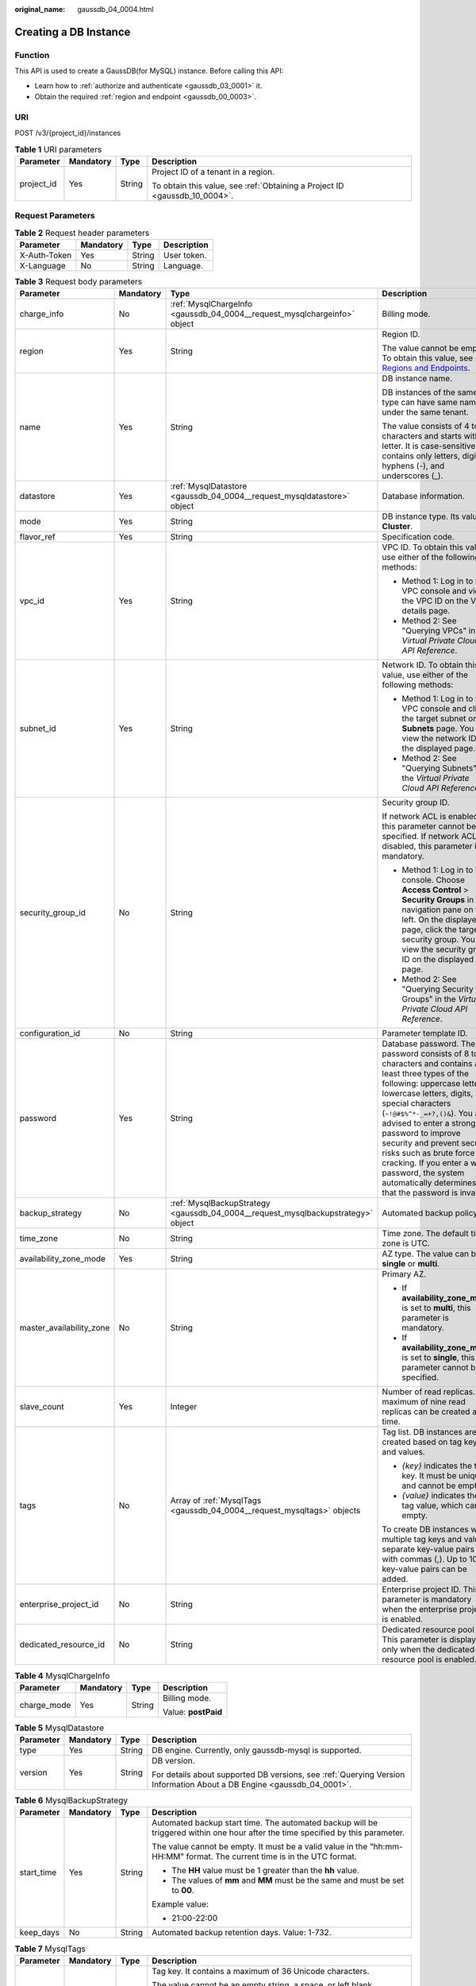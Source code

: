 :original_name: gaussdb_04_0004.html

.. _gaussdb_04_0004:

Creating a DB Instance
======================

Function
--------

This API is used to create a GaussDB(for MySQL) instance. Before calling this API:

-  Learn how to :ref:`authorize and authenticate <gaussdb_03_0001>` it.
-  Obtain the required :ref:`region and endpoint <gaussdb_00_0003>`.

URI
---

POST /v3/{project_id}/instances

.. table:: **Table 1** URI parameters

   +-----------------+-----------------+-----------------+----------------------------------------------------------------------------+
   | Parameter       | Mandatory       | Type            | Description                                                                |
   +=================+=================+=================+============================================================================+
   | project_id      | Yes             | String          | Project ID of a tenant in a region.                                        |
   |                 |                 |                 |                                                                            |
   |                 |                 |                 | To obtain this value, see :ref:`Obtaining a Project ID <gaussdb_10_0004>`. |
   +-----------------+-----------------+-----------------+----------------------------------------------------------------------------+

Request Parameters
------------------

.. table:: **Table 2** Request header parameters

   ============ ========= ====== ===========
   Parameter    Mandatory Type   Description
   ============ ========= ====== ===========
   X-Auth-Token Yes       String User token.
   X-Language   No        String Language.
   ============ ========= ====== ===========

.. table:: **Table 3** Request body parameters

   +--------------------------+-----------------+----------------------------------------------------------------------------------+------------------------------------------------------------------------------------------------------------------------------------------------------------------------------------------------------------------------------------------------------------------------------------------------------------------------------------------------------------------------------------------------------------------------------------------+
   | Parameter                | Mandatory       | Type                                                                             | Description                                                                                                                                                                                                                                                                                                                                                                                                                              |
   +==========================+=================+==================================================================================+==========================================================================================================================================================================================================================================================================================================================================================================================================================================+
   | charge_info              | No              | :ref:`MysqlChargeInfo <gaussdb_04_0004__request_mysqlchargeinfo>` object         | Billing mode.                                                                                                                                                                                                                                                                                                                                                                                                                            |
   +--------------------------+-----------------+----------------------------------------------------------------------------------+------------------------------------------------------------------------------------------------------------------------------------------------------------------------------------------------------------------------------------------------------------------------------------------------------------------------------------------------------------------------------------------------------------------------------------------+
   | region                   | Yes             | String                                                                           | Region ID.                                                                                                                                                                                                                                                                                                                                                                                                                               |
   |                          |                 |                                                                                  |                                                                                                                                                                                                                                                                                                                                                                                                                                          |
   |                          |                 |                                                                                  | The value cannot be empty. To obtain this value, see `Regions and Endpoints <https://docs.otc.t-systems.com/en-us/endpoint/index.html>`__.                                                                                                                                                                                                                                                                                               |
   +--------------------------+-----------------+----------------------------------------------------------------------------------+------------------------------------------------------------------------------------------------------------------------------------------------------------------------------------------------------------------------------------------------------------------------------------------------------------------------------------------------------------------------------------------------------------------------------------------+
   | name                     | Yes             | String                                                                           | DB instance name.                                                                                                                                                                                                                                                                                                                                                                                                                        |
   |                          |                 |                                                                                  |                                                                                                                                                                                                                                                                                                                                                                                                                                          |
   |                          |                 |                                                                                  | DB instances of the same type can have same names under the same tenant.                                                                                                                                                                                                                                                                                                                                                                 |
   |                          |                 |                                                                                  |                                                                                                                                                                                                                                                                                                                                                                                                                                          |
   |                          |                 |                                                                                  | The value consists of 4 to 64 characters and starts with a letter. It is case-sensitive and contains only letters, digits, hyphens (-), and underscores (_).                                                                                                                                                                                                                                                                             |
   +--------------------------+-----------------+----------------------------------------------------------------------------------+------------------------------------------------------------------------------------------------------------------------------------------------------------------------------------------------------------------------------------------------------------------------------------------------------------------------------------------------------------------------------------------------------------------------------------------+
   | datastore                | Yes             | :ref:`MysqlDatastore <gaussdb_04_0004__request_mysqldatastore>` object           | Database information.                                                                                                                                                                                                                                                                                                                                                                                                                    |
   +--------------------------+-----------------+----------------------------------------------------------------------------------+------------------------------------------------------------------------------------------------------------------------------------------------------------------------------------------------------------------------------------------------------------------------------------------------------------------------------------------------------------------------------------------------------------------------------------------+
   | mode                     | Yes             | String                                                                           | DB instance type. Its value is **Cluster**.                                                                                                                                                                                                                                                                                                                                                                                              |
   +--------------------------+-----------------+----------------------------------------------------------------------------------+------------------------------------------------------------------------------------------------------------------------------------------------------------------------------------------------------------------------------------------------------------------------------------------------------------------------------------------------------------------------------------------------------------------------------------------+
   | flavor_ref               | Yes             | String                                                                           | Specification code.                                                                                                                                                                                                                                                                                                                                                                                                                      |
   +--------------------------+-----------------+----------------------------------------------------------------------------------+------------------------------------------------------------------------------------------------------------------------------------------------------------------------------------------------------------------------------------------------------------------------------------------------------------------------------------------------------------------------------------------------------------------------------------------+
   | vpc_id                   | Yes             | String                                                                           | VPC ID. To obtain this value, use either of the following methods:                                                                                                                                                                                                                                                                                                                                                                       |
   |                          |                 |                                                                                  |                                                                                                                                                                                                                                                                                                                                                                                                                                          |
   |                          |                 |                                                                                  | -  Method 1: Log in to the VPC console and view the VPC ID on the VPC details page.                                                                                                                                                                                                                                                                                                                                                      |
   |                          |                 |                                                                                  | -  Method 2: See "Querying VPCs" in the *Virtual Private Cloud API Reference*.                                                                                                                                                                                                                                                                                                                                                           |
   +--------------------------+-----------------+----------------------------------------------------------------------------------+------------------------------------------------------------------------------------------------------------------------------------------------------------------------------------------------------------------------------------------------------------------------------------------------------------------------------------------------------------------------------------------------------------------------------------------+
   | subnet_id                | Yes             | String                                                                           | Network ID. To obtain this value, use either of the following methods:                                                                                                                                                                                                                                                                                                                                                                   |
   |                          |                 |                                                                                  |                                                                                                                                                                                                                                                                                                                                                                                                                                          |
   |                          |                 |                                                                                  | -  Method 1: Log in to the VPC console and click the target subnet on the **Subnets** page. You can view the network ID on the displayed page.                                                                                                                                                                                                                                                                                           |
   |                          |                 |                                                                                  | -  Method 2: See "Querying Subnets" in the *Virtual Private Cloud API Reference*.                                                                                                                                                                                                                                                                                                                                                        |
   +--------------------------+-----------------+----------------------------------------------------------------------------------+------------------------------------------------------------------------------------------------------------------------------------------------------------------------------------------------------------------------------------------------------------------------------------------------------------------------------------------------------------------------------------------------------------------------------------------+
   | security_group_id        | No              | String                                                                           | Security group ID.                                                                                                                                                                                                                                                                                                                                                                                                                       |
   |                          |                 |                                                                                  |                                                                                                                                                                                                                                                                                                                                                                                                                                          |
   |                          |                 |                                                                                  | If network ACL is enabled, this parameter cannot be specified. If network ACL is disabled, this parameter is mandatory.                                                                                                                                                                                                                                                                                                                  |
   |                          |                 |                                                                                  |                                                                                                                                                                                                                                                                                                                                                                                                                                          |
   |                          |                 |                                                                                  | -  Method 1: Log in to VPC console. Choose **Access Control** > **Security Groups** in the navigation pane on the left. On the displayed page, click the target security group. You can view the security group ID on the displayed page.                                                                                                                                                                                                |
   |                          |                 |                                                                                  | -  Method 2: See "Querying Security Groups" in the *Virtual Private Cloud API Reference*.                                                                                                                                                                                                                                                                                                                                                |
   +--------------------------+-----------------+----------------------------------------------------------------------------------+------------------------------------------------------------------------------------------------------------------------------------------------------------------------------------------------------------------------------------------------------------------------------------------------------------------------------------------------------------------------------------------------------------------------------------------+
   | configuration_id         | No              | String                                                                           | Parameter template ID.                                                                                                                                                                                                                                                                                                                                                                                                                   |
   +--------------------------+-----------------+----------------------------------------------------------------------------------+------------------------------------------------------------------------------------------------------------------------------------------------------------------------------------------------------------------------------------------------------------------------------------------------------------------------------------------------------------------------------------------------------------------------------------------+
   | password                 | Yes             | String                                                                           | Database password. The password consists of 8 to 32 characters and contains at least three types of the following: uppercase letters, lowercase letters, digits, and special characters (``~!@#$%^*-_=+?,()&``). You are advised to enter a strong password to improve security and prevent security risks such as brute force cracking. If you enter a weak password, the system automatically determines that the password is invalid. |
   +--------------------------+-----------------+----------------------------------------------------------------------------------+------------------------------------------------------------------------------------------------------------------------------------------------------------------------------------------------------------------------------------------------------------------------------------------------------------------------------------------------------------------------------------------------------------------------------------------+
   | backup_strategy          | No              | :ref:`MysqlBackupStrategy <gaussdb_04_0004__request_mysqlbackupstrategy>` object | Automated backup policy.                                                                                                                                                                                                                                                                                                                                                                                                                 |
   +--------------------------+-----------------+----------------------------------------------------------------------------------+------------------------------------------------------------------------------------------------------------------------------------------------------------------------------------------------------------------------------------------------------------------------------------------------------------------------------------------------------------------------------------------------------------------------------------------+
   | time_zone                | No              | String                                                                           | Time zone. The default time zone is UTC.                                                                                                                                                                                                                                                                                                                                                                                                 |
   +--------------------------+-----------------+----------------------------------------------------------------------------------+------------------------------------------------------------------------------------------------------------------------------------------------------------------------------------------------------------------------------------------------------------------------------------------------------------------------------------------------------------------------------------------------------------------------------------------+
   | availability_zone_mode   | Yes             | String                                                                           | AZ type. The value can be **single** or **multi**.                                                                                                                                                                                                                                                                                                                                                                                       |
   +--------------------------+-----------------+----------------------------------------------------------------------------------+------------------------------------------------------------------------------------------------------------------------------------------------------------------------------------------------------------------------------------------------------------------------------------------------------------------------------------------------------------------------------------------------------------------------------------------+
   | master_availability_zone | No              | String                                                                           | Primary AZ.                                                                                                                                                                                                                                                                                                                                                                                                                              |
   |                          |                 |                                                                                  |                                                                                                                                                                                                                                                                                                                                                                                                                                          |
   |                          |                 |                                                                                  | -  If **availability_zone_mode** is set to **multi**, this parameter is mandatory.                                                                                                                                                                                                                                                                                                                                                       |
   |                          |                 |                                                                                  | -  If **availability_zone_mode** is set to **single**, this parameter cannot be specified.                                                                                                                                                                                                                                                                                                                                               |
   +--------------------------+-----------------+----------------------------------------------------------------------------------+------------------------------------------------------------------------------------------------------------------------------------------------------------------------------------------------------------------------------------------------------------------------------------------------------------------------------------------------------------------------------------------------------------------------------------------+
   | slave_count              | Yes             | Integer                                                                          | Number of read replicas. A maximum of nine read replicas can be created at a time.                                                                                                                                                                                                                                                                                                                                                       |
   +--------------------------+-----------------+----------------------------------------------------------------------------------+------------------------------------------------------------------------------------------------------------------------------------------------------------------------------------------------------------------------------------------------------------------------------------------------------------------------------------------------------------------------------------------------------------------------------------------+
   | tags                     | No              | Array of :ref:`MysqlTags <gaussdb_04_0004__request_mysqltags>` objects           | Tag list. DB instances are created based on tag keys and values.                                                                                                                                                                                                                                                                                                                                                                         |
   |                          |                 |                                                                                  |                                                                                                                                                                                                                                                                                                                                                                                                                                          |
   |                          |                 |                                                                                  | -  *{key}* indicates the tag key. It must be unique and cannot be empty.                                                                                                                                                                                                                                                                                                                                                                 |
   |                          |                 |                                                                                  | -  *{value}* indicates the tag value, which can be empty.                                                                                                                                                                                                                                                                                                                                                                                |
   |                          |                 |                                                                                  |                                                                                                                                                                                                                                                                                                                                                                                                                                          |
   |                          |                 |                                                                                  | To create DB instances with multiple tag keys and values, separate key-value pairs with commas (,). Up to 10 key-value pairs can be added.                                                                                                                                                                                                                                                                                               |
   +--------------------------+-----------------+----------------------------------------------------------------------------------+------------------------------------------------------------------------------------------------------------------------------------------------------------------------------------------------------------------------------------------------------------------------------------------------------------------------------------------------------------------------------------------------------------------------------------------+
   | enterprise_project_id    | No              | String                                                                           | Enterprise project ID. This parameter is mandatory when the enterprise project is enabled.                                                                                                                                                                                                                                                                                                                                               |
   +--------------------------+-----------------+----------------------------------------------------------------------------------+------------------------------------------------------------------------------------------------------------------------------------------------------------------------------------------------------------------------------------------------------------------------------------------------------------------------------------------------------------------------------------------------------------------------------------------+
   | dedicated_resource_id    | No              | String                                                                           | Dedicated resource pool ID. This parameter is displayed only when the dedicated resource pool is enabled.                                                                                                                                                                                                                                                                                                                                |
   +--------------------------+-----------------+----------------------------------------------------------------------------------+------------------------------------------------------------------------------------------------------------------------------------------------------------------------------------------------------------------------------------------------------------------------------------------------------------------------------------------------------------------------------------------------------------------------------------------+

.. _gaussdb_04_0004__request_mysqlchargeinfo:

.. table:: **Table 4** MysqlChargeInfo

   +-----------------+-----------------+-----------------+---------------------+
   | Parameter       | Mandatory       | Type            | Description         |
   +=================+=================+=================+=====================+
   | charge_mode     | Yes             | String          | Billing mode.       |
   |                 |                 |                 |                     |
   |                 |                 |                 | Value: **postPaid** |
   +-----------------+-----------------+-----------------+---------------------+

.. _gaussdb_04_0004__request_mysqldatastore:

.. table:: **Table 5** MysqlDatastore

   +-----------------+-----------------+-----------------+-----------------------------------------------------------------------------------------------------------------------+
   | Parameter       | Mandatory       | Type            | Description                                                                                                           |
   +=================+=================+=================+=======================================================================================================================+
   | type            | Yes             | String          | DB engine. Currently, only gaussdb-mysql is supported.                                                                |
   +-----------------+-----------------+-----------------+-----------------------------------------------------------------------------------------------------------------------+
   | version         | Yes             | String          | DB version.                                                                                                           |
   |                 |                 |                 |                                                                                                                       |
   |                 |                 |                 | For details about supported DB versions, see :ref:`Querying Version Information About a DB Engine <gaussdb_04_0001>`. |
   +-----------------+-----------------+-----------------+-----------------------------------------------------------------------------------------------------------------------+

.. _gaussdb_04_0004__request_mysqlbackupstrategy:

.. table:: **Table 6** MysqlBackupStrategy

   +-----------------+-----------------+-----------------+---------------------------------------------------------------------------------------------------------------------------------+
   | Parameter       | Mandatory       | Type            | Description                                                                                                                     |
   +=================+=================+=================+=================================================================================================================================+
   | start_time      | Yes             | String          | Automated backup start time. The automated backup will be triggered within one hour after the time specified by this parameter. |
   |                 |                 |                 |                                                                                                                                 |
   |                 |                 |                 | The value cannot be empty. It must be a valid value in the "hh:mm-HH:MM" format. The current time is in the UTC format.         |
   |                 |                 |                 |                                                                                                                                 |
   |                 |                 |                 | -  The **HH** value must be 1 greater than the **hh** value.                                                                    |
   |                 |                 |                 | -  The values of **mm** and **MM** must be the same and must be set to **00**.                                                  |
   |                 |                 |                 |                                                                                                                                 |
   |                 |                 |                 | Example value:                                                                                                                  |
   |                 |                 |                 |                                                                                                                                 |
   |                 |                 |                 | -  21:00-22:00                                                                                                                  |
   +-----------------+-----------------+-----------------+---------------------------------------------------------------------------------------------------------------------------------+
   | keep_days       | No              | String          | Automated backup retention days. Value: 1-732.                                                                                  |
   +-----------------+-----------------+-----------------+---------------------------------------------------------------------------------------------------------------------------------+

.. _gaussdb_04_0004__request_mysqltags:

.. table:: **Table 7** MysqlTags

   +-----------------+-----------------+-----------------+---------------------------------------------------------------------------------------------------------------+
   | Parameter       | Mandatory       | Type            | Description                                                                                                   |
   +=================+=================+=================+===============================================================================================================+
   | key             | Yes             | String          | Tag key. It contains a maximum of 36 Unicode characters.                                                      |
   |                 |                 |                 |                                                                                                               |
   |                 |                 |                 | The value cannot be an empty string, a space, or left blank.                                                  |
   |                 |                 |                 |                                                                                                               |
   |                 |                 |                 | Only uppercase letters, lowercase letters, digits, hyphens (-), and underscores (_) are allowed.              |
   +-----------------+-----------------+-----------------+---------------------------------------------------------------------------------------------------------------+
   | value           | Yes             | String          | Tag value. It contains a maximum of 43 Unicode characters.                                                    |
   |                 |                 |                 |                                                                                                               |
   |                 |                 |                 | It can be an empty string.                                                                                    |
   |                 |                 |                 |                                                                                                               |
   |                 |                 |                 | Only uppercase letters, lowercase letters, digits, periods (.), hyphens (-), and underscores (_) are allowed. |
   +-----------------+-----------------+-----------------+---------------------------------------------------------------------------------------------------------------+

Response Parameters
-------------------

**Status code: 201**

.. table:: **Table 8** Response body parameters

   +-----------+---------------------------------------------------------------------------------------+-------------------------------+
   | Parameter | Type                                                                                  | Description                   |
   +===========+=======================================================================================+===============================+
   | instance  | :ref:`MysqlInstanceResponse <gaussdb_04_0004__response_mysqlinstanceresponse>` object | DB instance information.      |
   +-----------+---------------------------------------------------------------------------------------+-------------------------------+
   | job_id    | String                                                                                | DB instance creation task ID. |
   +-----------+---------------------------------------------------------------------------------------+-------------------------------+

.. _gaussdb_04_0004__response_mysqlinstanceresponse:

.. table:: **Table 9** MysqlInstanceResponse

   +--------------------------+-----------------------------------------------------------------------------------+----------------------------------------------------------------------------------------------------------------------------------------------------------------------------------------------------------------------------------------------------------+
   | Parameter                | Type                                                                              | Description                                                                                                                                                                                                                                              |
   +==========================+===================================================================================+==========================================================================================================================================================================================================================================================+
   | id                       | String                                                                            | DB instance ID.                                                                                                                                                                                                                                          |
   +--------------------------+-----------------------------------------------------------------------------------+----------------------------------------------------------------------------------------------------------------------------------------------------------------------------------------------------------------------------------------------------------+
   | name                     | String                                                                            | DB instance name. DB instances of the same type can have same names under the same tenant. The name consists of 4 to 64 characters and starts with a letter. It is case-insensitive and contains only letters, digits, hyphens (-), and underscores (_). |
   +--------------------------+-----------------------------------------------------------------------------------+----------------------------------------------------------------------------------------------------------------------------------------------------------------------------------------------------------------------------------------------------------+
   | status                   | String                                                                            | DB instance status.                                                                                                                                                                                                                                      |
   +--------------------------+-----------------------------------------------------------------------------------+----------------------------------------------------------------------------------------------------------------------------------------------------------------------------------------------------------------------------------------------------------+
   | datastore                | :ref:`MysqlDatastore <gaussdb_04_0004__response_mysqldatastore>` object           | Database information.                                                                                                                                                                                                                                    |
   +--------------------------+-----------------------------------------------------------------------------------+----------------------------------------------------------------------------------------------------------------------------------------------------------------------------------------------------------------------------------------------------------+
   | mode                     | String                                                                            | DB instance type. Its value is **Cluster**.                                                                                                                                                                                                              |
   +--------------------------+-----------------------------------------------------------------------------------+----------------------------------------------------------------------------------------------------------------------------------------------------------------------------------------------------------------------------------------------------------+
   | configuration_id         | String                                                                            | Parameter template ID.                                                                                                                                                                                                                                   |
   +--------------------------+-----------------------------------------------------------------------------------+----------------------------------------------------------------------------------------------------------------------------------------------------------------------------------------------------------------------------------------------------------+
   | port                     | String                                                                            | Database port.                                                                                                                                                                                                                                           |
   +--------------------------+-----------------------------------------------------------------------------------+----------------------------------------------------------------------------------------------------------------------------------------------------------------------------------------------------------------------------------------------------------+
   | backup_strategy          | :ref:`MysqlBackupStrategy <gaussdb_04_0004__response_mysqlbackupstrategy>` object | Automated backup policy.                                                                                                                                                                                                                                 |
   +--------------------------+-----------------------------------------------------------------------------------+----------------------------------------------------------------------------------------------------------------------------------------------------------------------------------------------------------------------------------------------------------+
   | region                   | String                                                                            | Region ID, which is the same as the request parameter.                                                                                                                                                                                                   |
   +--------------------------+-----------------------------------------------------------------------------------+----------------------------------------------------------------------------------------------------------------------------------------------------------------------------------------------------------------------------------------------------------+
   | availability_zone_mode   | String                                                                            | AZ mode, which is the same as the request parameter.                                                                                                                                                                                                     |
   +--------------------------+-----------------------------------------------------------------------------------+----------------------------------------------------------------------------------------------------------------------------------------------------------------------------------------------------------------------------------------------------------+
   | master_availability_zone | String                                                                            | Primary AZ ID.                                                                                                                                                                                                                                           |
   +--------------------------+-----------------------------------------------------------------------------------+----------------------------------------------------------------------------------------------------------------------------------------------------------------------------------------------------------------------------------------------------------+
   | vpc_id                   | String                                                                            | VPC ID, which is the same as the request parameter.                                                                                                                                                                                                      |
   +--------------------------+-----------------------------------------------------------------------------------+----------------------------------------------------------------------------------------------------------------------------------------------------------------------------------------------------------------------------------------------------------+
   | security_group_id        | String                                                                            | Security group ID, which is the same as the request parameter.                                                                                                                                                                                           |
   +--------------------------+-----------------------------------------------------------------------------------+----------------------------------------------------------------------------------------------------------------------------------------------------------------------------------------------------------------------------------------------------------+
   | subnet_id                | String                                                                            | Subnet ID, which is the same as the request parameter.                                                                                                                                                                                                   |
   +--------------------------+-----------------------------------------------------------------------------------+----------------------------------------------------------------------------------------------------------------------------------------------------------------------------------------------------------------------------------------------------------+
   | flavor_ref               | String                                                                            | Specification code, which is the same as the request parameter.                                                                                                                                                                                          |
   +--------------------------+-----------------------------------------------------------------------------------+----------------------------------------------------------------------------------------------------------------------------------------------------------------------------------------------------------------------------------------------------------+
   | charge_info              | :ref:`MysqlChargeInfo <gaussdb_04_0004__response_mysqlchargeinfo>` object         | Billing mode.                                                                                                                                                                                                                                            |
   +--------------------------+-----------------------------------------------------------------------------------+----------------------------------------------------------------------------------------------------------------------------------------------------------------------------------------------------------------------------------------------------------+

.. _gaussdb_04_0004__response_mysqldatastore:

.. table:: **Table 10** MysqlDatastore

   +-----------------------+-----------------------+---------------------------------------------------------------------------------------------------------+
   | Parameter             | Type                  | Description                                                                                             |
   +=======================+=======================+=========================================================================================================+
   | type                  | String                | DB engine. Currently, only gaussdb-mysql is supported.                                                  |
   +-----------------------+-----------------------+---------------------------------------------------------------------------------------------------------+
   | version               | String                | DB version.                                                                                             |
   |                       |                       |                                                                                                         |
   |                       |                       | To obtain details about supported DB engine versions, call the API for querying the DB engine versions. |
   +-----------------------+-----------------------+---------------------------------------------------------------------------------------------------------+

.. _gaussdb_04_0004__response_mysqlbackupstrategy:

.. table:: **Table 11** MysqlBackupStrategy

   +-----------------------+-----------------------+---------------------------------------------------------------------------------------------------------------------------------+
   | Parameter             | Type                  | Description                                                                                                                     |
   +=======================+=======================+=================================================================================================================================+
   | start_time            | String                | Automated backup start time. The automated backup will be triggered within one hour after the time specified by this parameter. |
   |                       |                       |                                                                                                                                 |
   |                       |                       | The value cannot be empty. It must be a valid value in the "hh:mm-HH:MM" format. The current time is in the UTC format.         |
   |                       |                       |                                                                                                                                 |
   |                       |                       | #. The **HH** value must be 1 greater than the **hh** value.                                                                    |
   |                       |                       | #. The values of **mm** and **MM** must be the same and must be set to **00**.                                                  |
   +-----------------------+-----------------------+---------------------------------------------------------------------------------------------------------------------------------+
   | keep_days             | String                | Automated backup retention days. Value: 1-732.                                                                                  |
   +-----------------------+-----------------------+---------------------------------------------------------------------------------------------------------------------------------+

.. _gaussdb_04_0004__response_mysqlchargeinfo:

.. table:: **Table 12** MysqlChargeInfo

   =========== ====== =============
   Parameter   Type   Description
   =========== ====== =============
   charge_mode String Billing mode.
   =========== ====== =============

**Status code: 400**

.. table:: **Table 13** Response body parameters

   ========== ====== ==============
   Parameter  Type   Description
   ========== ====== ==============
   error_code String Error code.
   error_msg  String Error message.
   ========== ====== ==============

**Status code: 500**

.. table:: **Table 14** Response body parameters

   ========== ====== ==============
   Parameter  Type   Description
   ========== ====== ==============
   error_code String Error code.
   error_msg  String Error message.
   ========== ====== ==============

Example Request
---------------

.. note::

   The value of **region** is used as an example.

Creating a DB instance

.. code-block::

   POST https://gaussdb-mysql.eu-de.otc.t-systems.com/v3/054e292c9880d4992f02c0196d3ea468/instances
   {
     "name" : "gaussdb-mysql-instance1",
     "region" : "br-iaas-odin1",
     "charge_info" : {
       "charge_mode" : "postPaid"
     },
     "datastore" : {
       "type" : "gaussdb-mysql",
       "version" : "8.0"
     },
     "mode" : "Cluster",
     "flavor_ref" : "gaussdb.mysql.xlarge.arm.8",
     "vpc_id" : "3cedfc54-b105-4652-a4e0-847b11576b58",
     "subnet_id" : "c1cfa53c-65d3-431e-8552-326bf310c7ad",
     "security_group_id" : "fc577a1a-f202-424a-977f-24faec3fdd55",
     "configuration_id" : "43570e0de32e40c5a15f831aa5ce4176pr07",
     "password" : "xxxxxx",
     "backup_strategy" : {
       "start_time" : "08:00-09:00"
     },
     "availability_zone_mode" : "single",
     "slave_count" : 1,
     "enterprise_project_id" : 0
   }

Example Response
----------------

**Status code: 201**

.. note::

   The values of **region** and **master_availability_zone** are used as examples.

Success.

.. code-block::

   {
     "instance" : {
       "id" : "5eebbb4c0f9f4a99b42ed1b6334569aain07",
       "name" : "gaussdb-mysql-instance1",
       "region" : "br-iaas-odin1",
       "charge_info" : {
         "charge_mode" : "postPaid"
       },
       "datastore" : {
         "type" : "gaussdb-mysql",
         "version" : "8.0"
       },
       "mode" : "Cluster",
       "flavor_ref" : "gaussdb.mysql.xlarge.arm.8",
       "vpc_id" : "3cedfc54-b105-4652-a4e0-847b11576b58",
       "subnet_id" : "c1cfa53c-65d3-431e-8552-326bf310c7ad",
       "security_group_id" : "fc577a1a-f202-424a-977f-24faec3fdd55",
       "configuration_id" : "43570e0de32e40c5a15f831aa5ce4176pr07",
       "backup_strategy" : {
         "start_time" : "08:00-09:00",
         "keep_days" : 7
       },
       "availability_zone_mode" : "single",
       "slave_count" : 1
     },
     "job_id" : "dff1d289-4d03-4942-8b9f-463ea07c000d"
   }

Status Code
-----------

For details, see :ref:`Status Codes <gaussdb_10_0002>`.

Error Code
----------

For details, see :ref:`Error Codes <gaussdb_10_0003>`.

